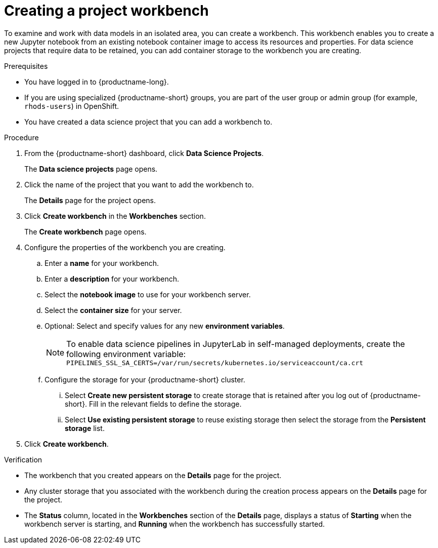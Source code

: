 :_module-type: PROCEDURE

[id="creating-a-project-workbench_{context}"]
= Creating a project workbench

:self-managed:

[role='_abstract']
To examine and work with data models in an isolated area, you can create a workbench. This workbench enables you to create a new Jupyter notebook from an existing notebook container image to access its resources and properties. For data science projects that require data to be retained, you can add container storage to the workbench you are creating.

.Prerequisites
* You have logged in to {productname-long}.
ifndef::upstream[]
* If you are using specialized {productname-short} groups, you are part of the user group or admin group (for example, `rhods-users`) in OpenShift.
endif::[]
ifdef::upstream[]
* If you are using specialized {productname-short} groups, you are part of the user group or admin group (for example, `odh-users`) in OpenShift.
endif::[]
* You have created a data science project that you can add a workbench to.

.Procedure
. From the {productname-short} dashboard, click *Data Science Projects*.
+
The *Data science projects* page opens.
. Click the name of the project that you want to add the workbench to.
+
The *Details* page for the project opens.
. Click *Create workbench* in the *Workbenches* section.
+
The *Create workbench* page opens.
. Configure the properties of the workbench you are creating.
.. Enter a *name* for your workbench.
.. Enter a *description* for your workbench.
.. Select the *notebook image* to use for your workbench server.
.. Select the *container size* for your server.
.. Optional: Select and specify values for any new *environment variables*.
ifdef::upstream[]
+
[NOTE]
--
To enable data science pipelines in JupyterLab, create the following environment variable:
`PIPELINES_SSL_SA_CERTS=/var/run/secrets/kubernetes.io/serviceaccount/ca.crt`
--
endif::[]
ifdef::self-managed[]
+
[NOTE]
--
To enable data science pipelines in JupyterLab in self-managed deployments, create the following environment variable:
`PIPELINES_SSL_SA_CERTS=/var/run/secrets/kubernetes.io/serviceaccount/ca.crt`
--
endif::[]
.. Configure the storage for your {productname-short} cluster.
... Select *Create new persistent storage* to create storage that is retained after you log out of {productname-short}. Fill in the relevant fields to define the storage.
... Select *Use existing persistent storage* to reuse existing storage then select the storage from the *Persistent storage* list.
. Click *Create workbench*.

.Verification
* The workbench that you created appears on the *Details* page for the project.
* Any cluster storage that you associated with the workbench during the creation process appears on the *Details* page for the project.
* The *Status* column, located in the *Workbenches* section of the *Details* page, displays a status of *Starting* when the workbench server is starting, and *Running* when the workbench has successfully started.


//[role='_additional-resources']
//.Additional resources
